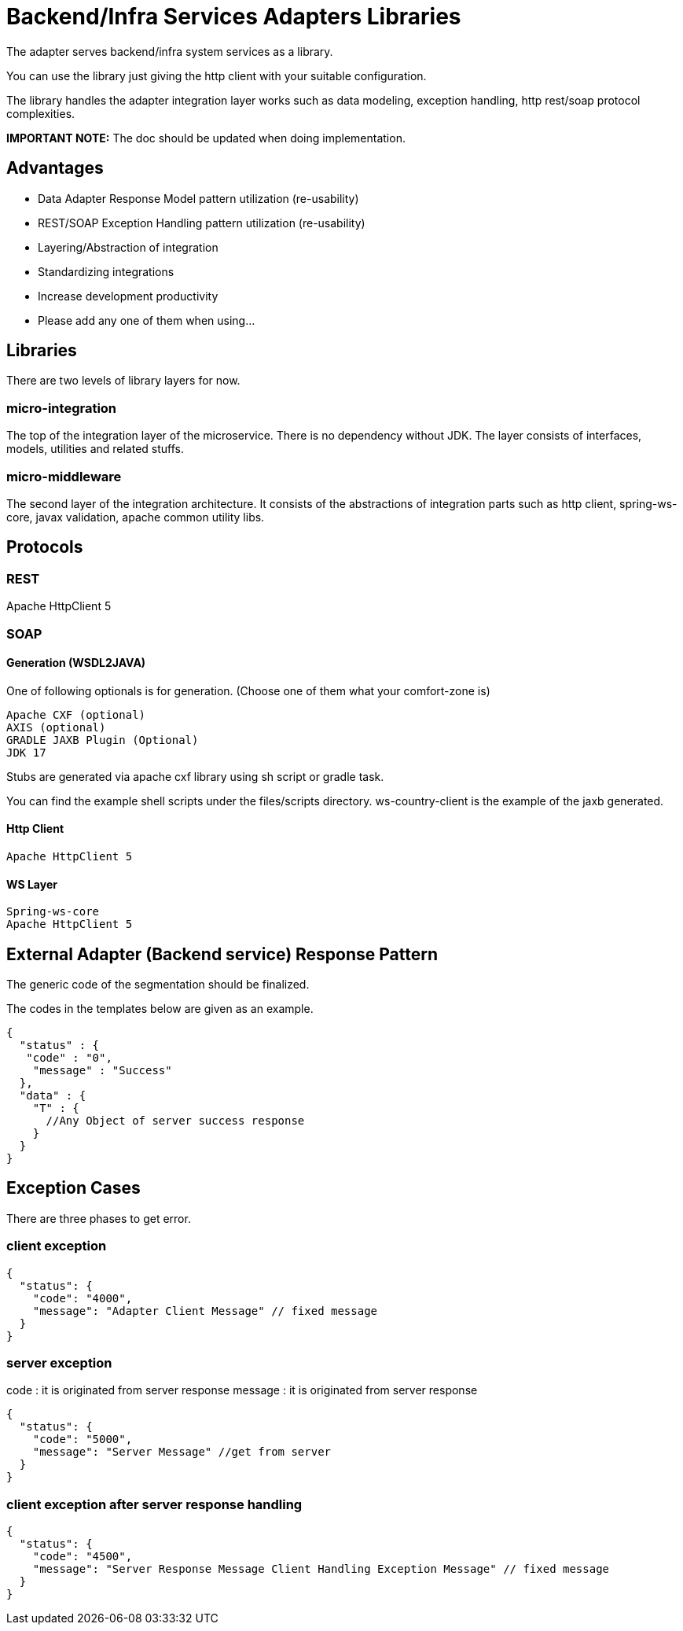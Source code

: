 = Backend/Infra Services Adapters Libraries

The adapter serves backend/infra system services as a library.

You can use the library just giving the http client with your suitable configuration.

The library handles the adapter integration layer works such as data modeling, exception handling, http rest/soap protocol complexities.

*IMPORTANT NOTE:* The doc should be updated when doing implementation.

== Advantages

* Data Adapter Response Model pattern utilization (re-usability)
* REST/SOAP Exception Handling pattern utilization (re-usability)
* Layering/Abstraction of integration
* Standardizing integrations
* Increase development productivity
* Please add any one of them when using…

== Libraries

There are two levels of library layers for now.

=== micro-integration

The top of the integration layer of the microservice.
There is no dependency without JDK.
The layer consists of interfaces, models, utilities and related stuffs.

=== micro-middleware

The second layer of the integration architecture.
It consists of the abstractions of integration parts such as http client, spring-ws-core, javax validation, apache common utility libs.

== Protocols

=== REST

Apache HttpClient 5

=== SOAP

==== Generation (WSDL2JAVA)

One of following optionals is for generation. (Choose one of them what your comfort-zone is)

----
Apache CXF (optional)
AXIS (optional)
GRADLE JAXB Plugin (Optional)
JDK 17
----

Stubs are generated via apache cxf library using sh script or gradle task.

You can find the example shell scripts under the files/scripts directory.
ws-country-client is the example of the jaxb generated.

==== Http Client

----
Apache HttpClient 5
----

==== WS Layer

----
Spring-ws-core
Apache HttpClient 5
----

== External Adapter (Backend service) Response Pattern

The generic code of the segmentation should be finalized.

The codes in the templates below are given as an example.

[source,json]
----
{
  "status" : {
   "code" : "0",
    "message" : "Success"
  },
  "data" : {
    "T" : {
      //Any Object of server success response
    }
  }
}

----

== Exception Cases

There are three phases to get error.

=== client exception

[source,json]
----
{
  "status": {
    "code": "4000",
    "message": "Adapter Client Message" // fixed message
  }
}

----

=== server exception

code : it is originated from server response
message : it is originated from server response

[source,json]
----
{
  "status": {
    "code": "5000",
    "message": "Server Message" //get from server
  }
}
----

=== client exception after server response handling

[source,json]
----
{
  "status": {
    "code": "4500",
    "message": "Server Response Message Client Handling Exception Message" // fixed message
  }
}
----
